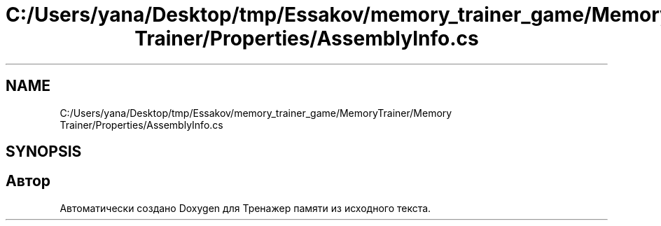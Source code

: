 .TH "C:/Users/yana/Desktop/tmp/Essakov/memory_trainer_game/MemoryTrainer/Memory Trainer/Properties/AssemblyInfo.cs" 3 "Вс 8 Дек 2019" "Тренажер памяти" \" -*- nroff -*-
.ad l
.nh
.SH NAME
C:/Users/yana/Desktop/tmp/Essakov/memory_trainer_game/MemoryTrainer/Memory Trainer/Properties/AssemblyInfo.cs
.SH SYNOPSIS
.br
.PP
.SH "Автор"
.PP 
Автоматически создано Doxygen для Тренажер памяти из исходного текста\&.
